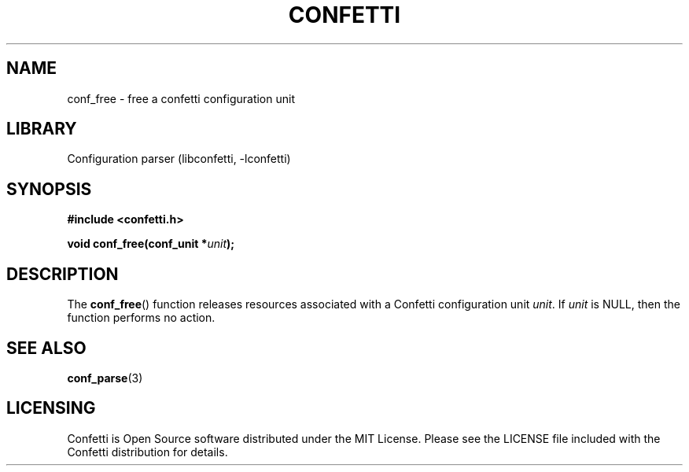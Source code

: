 .\" Permission is granted to make and distribute verbatim copies of this
.\" manual provided the copyright notice and this permission notice are
.\" preserved on all copies.
.\"
.\" Permission is granted to copy and distribute modified versions of this
.\" manual under the conditions for verbatim copying, provided that the
.\" entire resulting derived work is distributed under the terms of a
.\" permission notice identical to this one.
.\" --------------------------------------------------------------------------
.TH "CONFETTI" "3" "April 8th 2025" "Confetti 0.5.0"
.SH NAME
conf_free \- free a confetti configuration unit
.\" --------------------------------------------------------------------------
.SH LIBRARY
Configuration parser (libconfetti, -lconfetti)
.\" --------------------------------------------------------------------------
.SH SYNOPSIS
.nf
.B #include <confetti.h>
.PP
.BI "void conf_free(conf_unit *" unit ");"
.fi
.\" --------------------------------------------------------------------------
.SH DESCRIPTION
The \fBconf_free\fR() function releases resources associated with a Confetti configuration unit \fIunit\fR.
If \fIunit\fR is NULL, then the function performs no action.
.\" --------------------------------------------------------------------------
.SH SEE ALSO
.BR conf_parse (3)
.\" --------------------------------------------------------------------------
.SH LICENSING
Confetti is Open Source software distributed under the MIT License.
Please see the LICENSE file included with the Confetti distribution for details.

